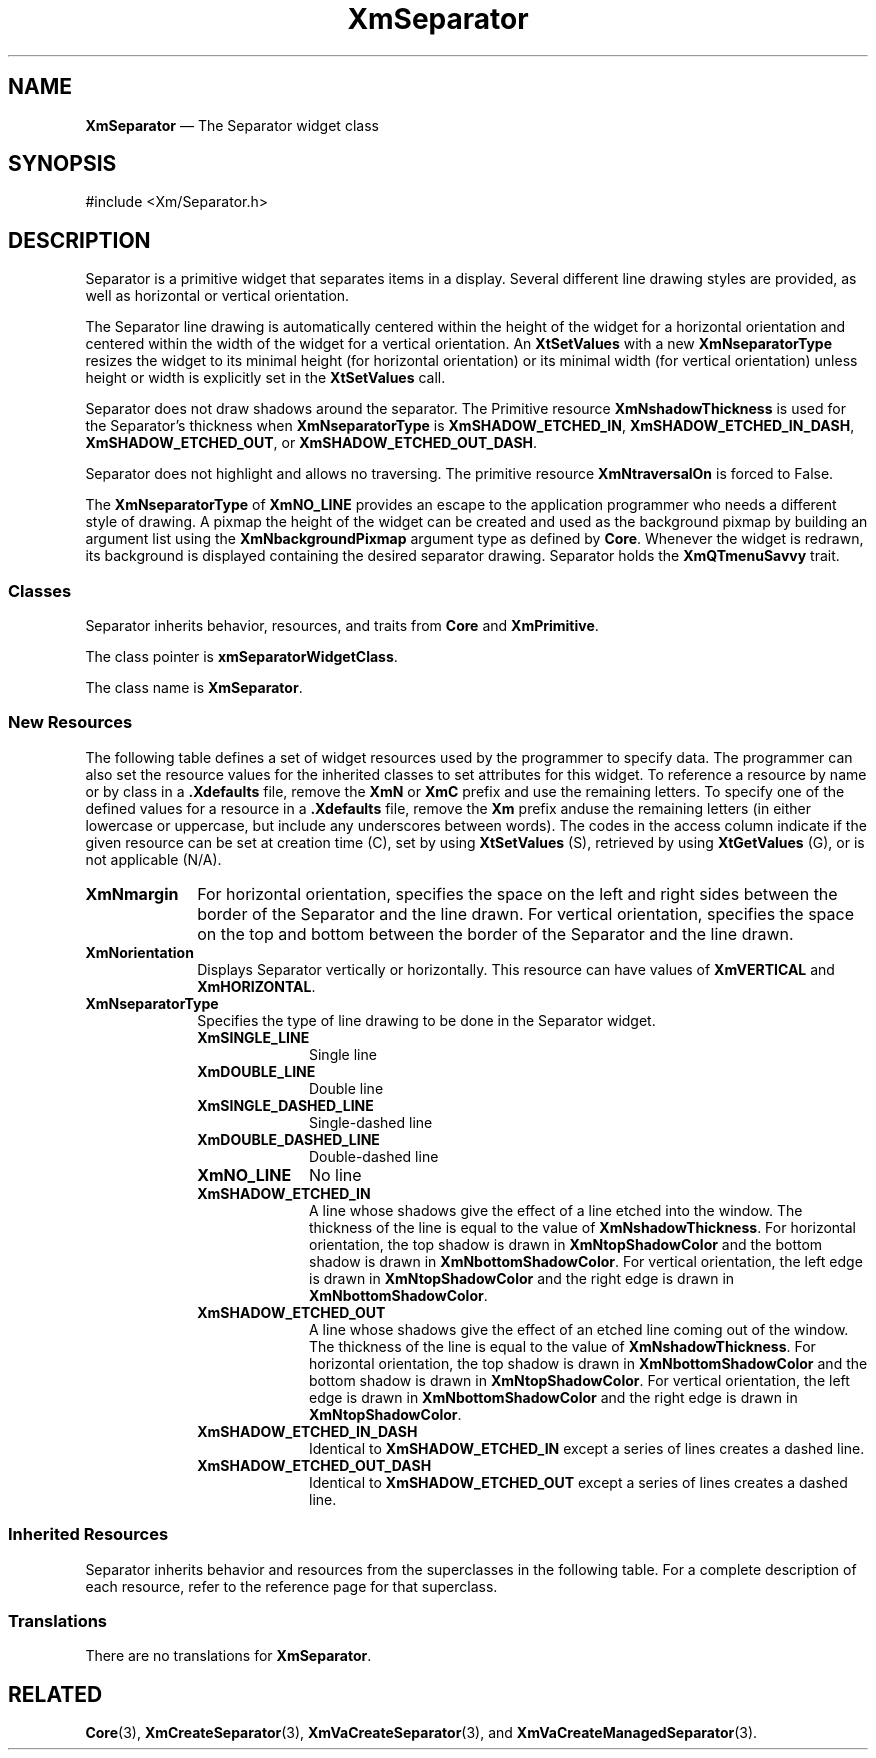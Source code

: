 '\" t
...\" SeparA.sgm /main/9 1996/09/08 21:01:35 rws $
.de P!
.fl
\!!1 setgray
.fl
\\&.\"
.fl
\!!0 setgray
.fl			\" force out current output buffer
\!!save /psv exch def currentpoint translate 0 0 moveto
\!!/showpage{}def
.fl			\" prolog
.sy sed -e 's/^/!/' \\$1\" bring in postscript file
\!!psv restore
.
.de pF
.ie     \\*(f1 .ds f1 \\n(.f
.el .ie \\*(f2 .ds f2 \\n(.f
.el .ie \\*(f3 .ds f3 \\n(.f
.el .ie \\*(f4 .ds f4 \\n(.f
.el .tm ? font overflow
.ft \\$1
..
.de fP
.ie     !\\*(f4 \{\
.	ft \\*(f4
.	ds f4\"
'	br \}
.el .ie !\\*(f3 \{\
.	ft \\*(f3
.	ds f3\"
'	br \}
.el .ie !\\*(f2 \{\
.	ft \\*(f2
.	ds f2\"
'	br \}
.el .ie !\\*(f1 \{\
.	ft \\*(f1
.	ds f1\"
'	br \}
.el .tm ? font underflow
..
.ds f1\"
.ds f2\"
.ds f3\"
.ds f4\"
.ta 8n 16n 24n 32n 40n 48n 56n 64n 72n 
.TH "XmSeparator" "library call"
.SH "NAME"
\fBXmSeparator\fP \(em The Separator widget class
.iX "XmSeparator"
.iX "widget class" "Separator"
.SH "SYNOPSIS"
.PP
.nf
#include <Xm/Separator\&.h>
.fi
.SH "DESCRIPTION"
.PP
Separator is a primitive widget that
separates items in a display\&. Several different
line drawing styles are provided, as well as horizontal or vertical
orientation\&.
.PP
The Separator line drawing is automatically
centered within the height of the widget for a horizontal orientation
and centered within the width of the widget for a vertical orientation\&.
An \fBXtSetValues\fP with a new \fBXmNseparatorType\fP resizes the
widget to its minimal height (for horizontal orientation) or its
minimal width (for
vertical orientation) unless height or width is explicitly set in the
\fBXtSetValues\fP call\&.
.PP
Separator does not draw shadows around the separator\&.
The Primitive resource \fBXmNshadowThickness\fP is used for the
Separator\&'s thickness when \fBXmNseparatorType\fP is \fBXmSHADOW_ETCHED_IN\fP,
\fBXmSHADOW_ETCHED_IN_DASH\fP, \fBXmSHADOW_ETCHED_OUT\fP, or
\fBXmSHADOW_ETCHED_OUT_DASH\fP\&.
.PP
Separator does not highlight and allows no traversing\&. The primitive
resource \fBXmNtraversalOn\fP is forced to False\&.
.PP
The \fBXmNseparatorType\fP of \fBXmNO_LINE\fP provides an escape
to the application
programmer who needs a different style of drawing\&.
A pixmap the height of the widget can be created and used as the
background pixmap by building an argument list using the
\fBXmNbackgroundPixmap\fP
argument type as defined by \fBCore\fP\&.
Whenever the widget is redrawn,
its background is displayed containing the desired separator drawing\&.
Separator holds the \fBXmQTmenuSavvy\fP trait\&.
.SS "Classes"
.PP
Separator inherits behavior, resources, and traits from \fBCore\fP
and \fBXmPrimitive\fP\&.
.PP
The class pointer is \fBxmSeparatorWidgetClass\fP\&.
.PP
The class name is \fBXmSeparator\fP\&.
.SS "New Resources"
.PP
The following table defines a set of widget resources used by the programmer
to specify data\&. The programmer can also set the resource values for the
inherited classes to set attributes for this widget\&. To reference a
resource by name or by class in a \fB\&.Xdefaults\fP file, remove the \fBXmN\fP or
\fBXmC\fP prefix and use the remaining letters\&. To specify one of the defined
values for a resource in a \fB\&.Xdefaults\fP file, remove the \fBXm\fP prefix anduse the remaining letters (in either lowercase or uppercase,
but include any underscores between words)\&.
The codes in the access column indicate if the given resource can be
set at creation time (C),
set by using \fBXtSetValues\fP (S),
retrieved by using \fBXtGetValues\fP (G), or is not applicable (N/A)\&.
.PP
.TS
tab() box;
c s s s s
l| l| l| l| l.
\fBXmSeparator Resource Set\fP
\fBName\fP\fBClass\fP\fBType\fP\fBDefault\fP\fBAccess\fP
_____
XmNmarginXmCMarginDimension0CSG
_____
XmNorientationXmCOrientationunsigned charXmHORIZONTALCSG
_____
XmNseparatorTypeXmCSeparatorTypeunsigned charXmSHADOW_ETCHED_INCSG
_____
.TE
.IP "\fBXmNmargin\fP" 10
For horizontal orientation, specifies the space on the left and right
sides between the border of the Separator and the line drawn\&.
For vertical orientation, specifies the space on the top and
bottom between the border of the Separator and the line drawn\&.
.IP "\fBXmNorientation\fP" 10
Displays Separator vertically or horizontally\&.
This resource can have values of \fBXmVERTICAL\fP and \fBXmHORIZONTAL\fP\&.
.IP "\fBXmNseparatorType\fP" 10
Specifies the type of line drawing to be done in the Separator widget\&.
.RS
.IP "\fBXmSINGLE_LINE\fP" 10
Single line
.IP "\fBXmDOUBLE_LINE\fP" 10
Double line
.IP "\fBXmSINGLE_DASHED_LINE\fP" 10
Single-dashed line
.IP "\fBXmDOUBLE_DASHED_LINE\fP" 10
Double-dashed line
.IP "\fBXmNO_LINE\fP" 10
No line
.IP "\fBXmSHADOW_ETCHED_IN\fP" 10
A line whose shadows give the
effect of a line etched into the window\&. The thickness of the
line is equal to the value of \fBXmNshadowThickness\fP\&. For
horizontal orientation, the top shadow is drawn in \fBXmNtopShadowColor\fP
and the bottom shadow is drawn in \fBXmNbottomShadowColor\fP\&. For
vertical orientation, the left edge is drawn in \fBXmNtopShadowColor\fP
and the right edge is drawn in \fBXmNbottomShadowColor\fP\&.
.IP "\fBXmSHADOW_ETCHED_OUT\fP" 10
A line whose shadows give the effect
of an etched line coming out of the window\&. The thickness of the
line is equal to the value of \fBXmNshadowThickness\fP\&. For horizontal
orientation, the top shadow is drawn in \fBXmNbottomShadowColor\fP and
the bottom shadow is drawn in \fBXmNtopShadowColor\fP\&. For vertical
orientation, the left edge is drawn in \fBXmNbottomShadowColor\fP and
the right edge is drawn in \fBXmNtopShadowColor\fP\&.
.IP "\fBXmSHADOW_ETCHED_IN_DASH\fP" 10
Identical to
\fBXmSHADOW_ETCHED_IN\fP except a series of lines creates a dashed line\&.
.IP "\fBXmSHADOW_ETCHED_OUT_DASH\fP" 10
Identical to
\fBXmSHADOW_ETCHED_OUT\fP except a series of lines creates a dashed line\&.
.RE
.SS "Inherited Resources"
.PP
Separator inherits behavior and resources from the
superclasses in the following table\&.
For a complete description of each resource, refer to the
reference page for that superclass\&.
.PP
.TS
tab() box;
c s s s s
l| l| l| l| l.
\fBXmPrimitive Resource Set\fP
\fBName\fP\fBClass\fP\fBType\fP\fBDefault\fP\fBAccess\fP
_____
XmNbottomShadowColorXmCBottomShadowColorPixeldynamicCSG
_____
XmNbottomShadowPixmapXmCBottomShadowPixmapPixmapXmUNSPECIFIED_PIXMAPCSG
_____
XmNconvertCallbackXmCCallbackXtCallbackListNULLC
_____
XmNforegroundXmCForegroundPixeldynamicCSG
_____
XmNhelpCallbackXmCCallbackXtCallbackListNULLC
_____
XmNhighlightColorXmCHighlightColorPixeldynamicCSG
_____
XmNhighlightOnEnterXmCHighlightOnEnterBooleanFalseCSG
_____
XmNhighlightPixmapXmCHighlightPixmapPixmapdynamicCSG
_____
XmNhighlightThicknessXmCHighlightThicknessDimension0CSG
_____
XmNlayoutDirectionXmCLayoutDirectionXmDirectiondynamicCG
_____
XmNnavigationTypeXmCNavigationTypeXmNavigationTypeXmNONECSG
_____
XmNpopupHandlerCallbackXmCCallbackXtCallbackListNULLC
_____
XmNshadowThicknessXmCShadowThicknessDimension2CSG
_____
XmNtopShadowColorXmCTopShadowColorPixeldynamicCSG
_____
XmNtopShadowPixmapXmCTopShadowPixmapPixmapdynamicCSG
_____
XmNtraversalOnXmCTraversalOnBooleanFalseG
_____
XmNunitTypeXmCUnitTypeunsigned chardynamicCSG
_____
XmNuserDataXmCUserDataXtPointerNULLCSG
_____
.TE
.PP
.TS
tab() box;
c s s s s
l| l| l| l| l.
\fBCore Resource Set\fP
\fBName\fP\fBClass\fP\fBType\fP\fBDefault\fP\fBAccess\fP
_____
XmNacceleratorsXmCAcceleratorsXtAcceleratorsdynamicCSG
_____
XmNancestorSensitiveXmCSensitiveBooleandynamicG
_____
XmNbackgroundXmCBackgroundPixeldynamicCSG
_____
XmNbackgroundPixmapXmCPixmapPixmapXmUNSPECIFIED_PIXMAPCSG
_____
XmNborderColorXmCBorderColorPixelXtDefaultForegroundCSG
_____
XmNborderPixmapXmCPixmapPixmapXmUNSPECIFIED_PIXMAPCSG
_____
XmNborderWidthXmCBorderWidthDimension0CSG
_____
XmNcolormapXmCColormapColormapdynamicCG
_____
XmNdepthXmCDepthintdynamicCG
_____
XmNdestroyCallbackXmCCallbackXtCallbackListNULLC
_____
XmNheightXmCHeightDimensiondynamicCSG
_____
XmNinitialResourcesPersistentXmCInitialResourcesPersistentBooleanTrueC
_____
XmNmappedWhenManagedXmCMappedWhenManagedBooleanTrueCSG
_____
XmNscreenXmCScreenScreen *dynamicCG
_____
XmNsensitiveXmCSensitiveBooleanTrueCSG
_____
XmNtranslationsXmCTranslationsXtTranslationsdynamicCSG
_____
XmNwidthXmCWidthDimensiondynamicCSG
_____
XmNxXmCPositionPosition0CSG
_____
XmNyXmCPositionPosition0CSG
_____
.TE
.SS "Translations"
.PP
There are no translations for \fBXmSeparator\fP\&.
.SH "RELATED"
.PP
\fBCore\fP(3),
\fBXmCreateSeparator\fP(3),
\fBXmVaCreateSeparator\fP(3), and
\fBXmVaCreateManagedSeparator\fP(3)\&.
